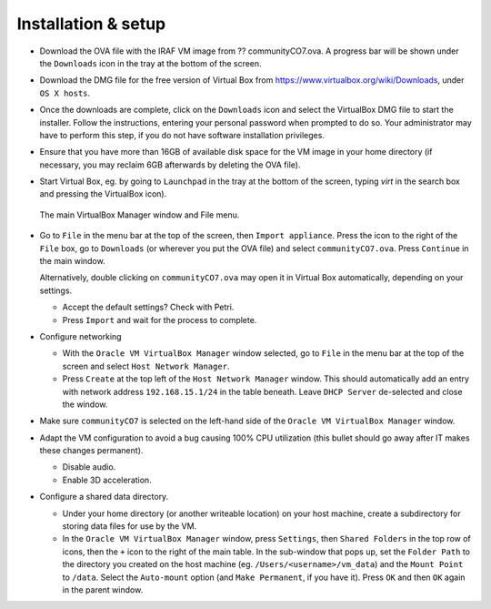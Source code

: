 .. _installation:


Installation & setup
********************

.. TODO

* Download the OVA file with the IRAF VM image from ?? communityCO7.ova.
  A progress bar will be shown under the ``Downloads`` icon in the tray at the
  bottom of the screen.

* Download the DMG file for the free version of Virtual Box from
  https://www.virtualbox.org/wiki/Downloads, under ``OS X hosts``.

* Once the downloads are complete, click on the ``Downloads`` icon and select
  the VirtualBox DMG file to start the installer. Follow the instructions,
  entering your personal password when prompted to do so. Your administrator
  may have to perform this step, if you do not have software installation
  privileges.

* Ensure that you have more than 16GB of available disk space for the VM image
  in your home directory (if necessary, you may reclaim 6GB afterwards by
  deleting the OVA file).

* Start Virtual Box, eg. by going to ``Launchpad`` in the tray at the bottom of
  the screen, typing *virt* in the search box and pressing the VirtualBox icon).

  .. figure:: file_menu.png
     :align: center

     The main VirtualBox Manager window and File menu.

* Go to ``File`` in the menu bar at the top of the screen, then ``Import
  appliance``. Press the icon to the right of the ``File`` box, go to
  ``Downloads`` (or wherever you put the OVA file) and select
  ``communityCO7.ova``. Press ``Continue`` in the main window.

  Alternatively, double clicking on ``communityCO7.ova`` may open it in Virtual
  Box automatically, depending on your settings.

  .. TODO

  - Accept the default settings? Check with Petri.

  - Press ``Import`` and wait for the process to complete.

* Configure networking

  - With the ``Oracle VM VirtualBox Manager`` window selected, go to ``File``
    in the menu bar at the top of the screen and select ``Host Network
    Manager``.

  - Press ``Create`` at the top left of the ``Host Network Manager``
    window. This should automatically add an entry with network address
    ``192.168.15.1/24`` in the table beneath. Leave ``DHCP Server`` de-selected
    and close the window.

* Make sure ``communityCO7`` is selected on the left-hand side of the ``Oracle
  VM VirtualBox Manager`` window.

* Adapt the VM configuration to avoid a bug causing 100% CPU utilization
  (this bullet should go away after IT makes these changes permanent).

  - Disable audio.

  - Enable 3D acceleration.

* Configure a shared data directory.

  - Under your home directory (or another writeable location) on your host
    machine, create a subdirectory for storing data files for use by the VM.

  - In the ``Oracle VM VirtualBox Manager`` window, press ``Settings``, then
    ``Shared Folders`` in the top row of icons, then the ``+`` icon to the
    right of the main table. In the sub-window that pops up, set the ``Folder
    Path`` to the directory you created on the host machine
    (eg. ``/Users/<username>/vm_data``) and the ``Mount Point`` to ``/data``.
    Select the ``Auto-mount`` option (and ``Make Permanent``, if you have it).
    Press ``OK`` and then ``OK`` again in the parent window.

    .. Where did the "Make Permanent" option go?  TO DO

